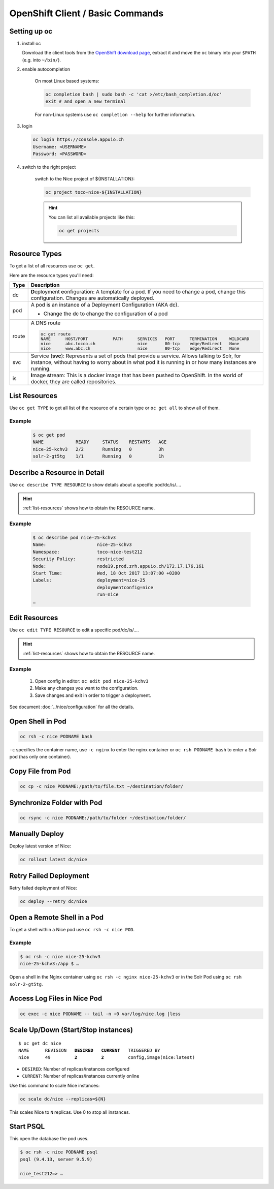 OpenShift Client / Basic Commands
=================================

Setting up oc
-------------

1. install oc

   Download the client tools from the `OpenShift download page`_, extract it and move the ``oc`` binary into your ``$PATH``
   (e.g. into ``~/bin/``).

   .. _OpenShift download page: https://www.openshift.org/download.html

2. enable autocompletion

    On most Linux based systems:

    .. code::

        oc completion bash | sudo bash -c 'cat >/etc/bash_completion.d/oc'
        exit # and open a new terminal

    For non-Linux systems use ``oc completion --help`` for further information.

3. login

   .. code:: bash

       oc login https://console.appuio.ch
       Username: <USERNAME>
       Password: <PASSWORD>

   .. todo:: update endpoint for private cloud

4. switch to the right project

    switch to the Nice project of ${INSTALLATION}:

    .. code::

        oc project toco-nice-${INSTALLATION}

    .. hint::

        You can list all available projects like this:

        .. code::

            oc get projects


Resource Types
--------------

To get a list of all resources use ``oc get``.

Here are the resource types you'll need:

======= =================================================================================================================
 Type   Description
======= =================================================================================================================
 dc      **D**\eployment **c**\onfiguration: A template for a pod. If you need to change a pod, change this
         configuration. Changes are automatically deployed.

 pod     A pod is an instance of a Deployment Configuration (AKA dc).

         * Change the dc to change the configuration of a pod

 route   A DNS route

         .. code::

            oc get route
            NAME      HOST/PORT          PATH      SERVICES   PORT      TERMINATION     WILDCARD
            nice      abc.tocco.ch                 nice       80-tcp    edge/Redirect   None
            nice      www.abc.ch                   nice       80-tcp    edge/Redirect   None

 svc     Service (**svc**): Represents a set of pods that provide a service. Allows talking to Solr, for instance,
         without having to worry about in what pod it is running in or how many instances are running.

 is      **I**\mage **s**\tream: This is a docker image that has been pushed to OpenShift. In the world of docker, they
         are called repositories.
======= =================================================================================================================


.. _list-resources:

List Resources
--------------

Use ``oc get TYPE`` to get all list of the resource of a certain type or ``oc get all`` to show all of them.

Example
^^^^^^^

  .. code:: bash

    $ oc get pod
    NAME            READY     STATUS    RESTARTS   AGE
    nice-25-kchv3   2/2       Running   0          3h
    solr-2-gt5tg    1/1       Running   0          1h


Describe a Resource in Detail
-----------------------------

Use ``oc describe TYPE RESOURCE`` to show details about a specific pod/dc/is/….

.. hint:: :ref:`list-resources` shows how to obtain the RESOURCE name.

Example
^^^^^^^

     .. code::

        $ oc describe pod nice-25-kchv3
        Name:                   nice-25-kchv3
        Namespace:              toco-nice-test212
        Security Policy:        restricted
        Node:                   node19.prod.zrh.appuio.ch/172.17.176.161
        Start Time:             Wed, 18 Oct 2017 13:07:00 +0200
        Labels:                 deployment=nice-25
                                deploymentconfig=nice
                                run=nice
        …


Edit Resources
--------------

Use ``oc edit TYPE RESOURCE`` to edit a specific pod/dc/is/….

.. hint:: :ref:`list-resources` shows how to obtain the RESOURCE name.

Example
^^^^^^^

    #. Open config in editor: ``oc edit pod nice-25-kchv3``
    #. Make any changes you want to the configuration.
    #. Save changes and exit in order to trigger a deployment.

See document :doc:`../nice/configuration` for all the details.


Open Shell in Pod
-----------------

.. code::

    oc rsh -c nice PODNAME bash

``-c`` specifies the container name, use ``-c nginx`` to enter the nginx container or ``oc rsh PODNAME bash`` to enter
a Solr pod (has only one container).


Copy File from Pod
------------------
  
.. code::
  
    oc cp -c nice PODNAME:/path/to/file.txt ~/destination/folder/


Synchronize Folder with Pod
---------------------------

.. code::
  
    oc rsync -c nice PODNAME:/path/to/folder ~/destination/folder/


Manually Deploy
---------------

Deploy latest version of Nice:

.. code::

    oc rollout latest dc/nice


Retry Failed Deployment
-----------------------

Retry failed deployment of Nice:

.. code::

    oc deploy --retry dc/nice


Open a Remote Shell in a Pod
----------------------------

To get a shell within a Nice pod use ``oc rsh -c nice POD``.

Example
^^^^^^^

.. code::

    $ oc rsh -c nice nice-25-kchv3
    nice-25-kchv3:/app $ …

Open a shell in the Nginx container using ``oc rsh -c nginx nice-25-kchv3`` or in the Solr Pod using
``oc rsh solr-2-gt5tg``.

Access Log Files in Nice Pod
----------------------------

.. code::

    oc exec -c nice PODNAME -- tail -n +0 var/log/nice.log |less


Scale Up/Down (Start/Stop instances)
------------------------------------

.. parsed-literal::

    $ oc get dc nice
    NAME      REVISION   **DESIRED**   **CURRENT**   TRIGGERED BY
    nice      49         **2**         **2**         config,image(nice:latest)

* ``DESIRED``: Number of replicas/instances configured
* ``CURRENT``: Number of replicas/instances currently online

Use this command to scale Nice instances:

.. code::

    oc scale dc/nice --replicas=${N}

This scales Nice to ``N`` replicas. Use 0 to stop all instances.

Start PSQL
----------

This open the database the pod uses.

.. code::

    $ oc rsh -c nice PODNAME psql
    psql (9.4.13, server 9.5.9)

    nice_test212=> …
